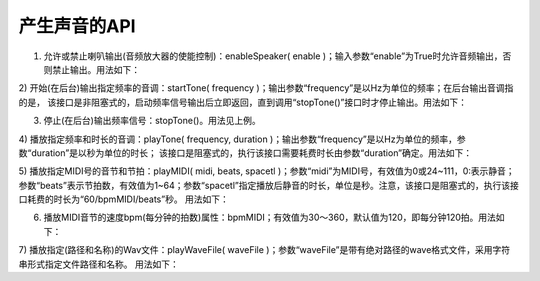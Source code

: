 ====================
产生声音的API
====================

1) 允许或禁止喇叭输出(音频放大器的使能控制)：enableSpeaker( enable )；输入参数“enable”为True时允许音频输出，否则禁止输出。用法如下：

.. code-block::  python
  :linenos:

  import time
  from  hiibot_circle  import  hbc
  hbc.enableSpeaker( True )   # 允许音频输出
  hbc.enableSpeaker( False )  # 禁止音频输出

2) 开始(在后台)输出指定频率的音调：startTone( frequency )；输出参数“frequency”是以Hz为单位的频率；在后台输出音调指的是，
该接口是非阻塞式的，启动频率信号输出后立即返回，直到调用“stopTone()”接口时才停止输出。用法如下：

.. code-block::  python
  :linenos:

  import time
  from  hiibot_circle  import  hbc
  hbc.enableSpeaker( True )   # 允许音频输出
  hbc.startTone( 262 )  # 开始产生262Hz的频率信号
  time.sleep(2)
  hbc.stopTone() # 停止输出
  hbc.enableSpeaker( False )  # 禁止音频输出

3) 停止(在后台)输出频率信号：stopTone()。用法见上例。

4) 播放指定频率和时长的音调：playTone( frequency, duration )；输出参数“frequency”是以Hz为单位的频率，参数“duration”是以秒为单位的时长；
该接口是阻塞式的，执行该接口需要耗费时长由参数“duration”确定。用法如下：

.. code-block::  python
  :linenos:

  import time
  from  hiibot_circle  import  hbc
  pitchs = [523, 587, 659, 698, 784, 880, 988]
  for f in pitchs:
      hbc.playTone( f, 0.5)
      time.sleep(0.25)

5) 播放指定MIDI号的音节和节拍：playMIDI( midi, beats, spacetl )；参数“midi”为MIDI号，有效值为0或24~111，0:表示静音；
参数“beats”表示节拍数，有效值为1~64；参数“spacetl”指定播放后静音的时长，单位是秒。注意，该接口是阻塞式的，执行该接口耗费的时长为“60/bpmMIDI/beats”秒。
用法如下：

.. code-block::  python
  :linenos:

  from  hiibot_circle  import  hbc
  midiN = [72, 74, 76, 77, 79, 81, 83]
  for midi in midiN:
      hbc.playMIDI( midi, 4, 0.25)

6) 播放MIDI音节的速度bpm(每分钟的拍数)属性：bpmMIDI；有效值为30～360，默认值为120，即每分钟120拍。用法如下：

.. code-block::  python
  :linenos:

  import time
  from  hiibot_circle  import  hbc
  midiN = [72, 74, 76, 77, 79, 81, 83]
  bpm = [30, 60, 120, 240, 360]
  
  for b in bpm:
      hbc.bpmMIDI = b     # 改变bpm参数
      for midi in midiN:
          hbc.playMIDI( midi, 4, 0.25)
      time.sleep(1.0)

7) 播放指定(路径和名称)的Wav文件：playWaveFile( waveFile )；参数“waveFile”是带有绝对路径的wave格式文件，采用字符串形式指定文件路径和名称。
用法如下：

.. code-block::  python
  :linenos:

  from  hiibot_circle  import  hbc
  waeFile = "/sound/Coin.wav"
  hbc.playWaveFile( waeFile )
  hbc.playWaveFile( "/sound/Boing.wav" )

